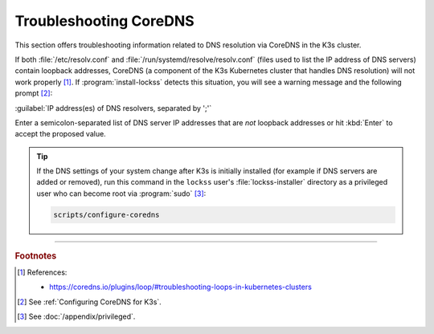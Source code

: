 =======================
Troubleshooting CoreDNS
=======================

This section offers troubleshooting information related to DNS resolution via CoreDNS in the K3s cluster.

If both :file:`/etc/resolv.conf` and :file:`/run/systemd/resolve/resolv.conf` (files used to list the IP address of DNS servers) contain loopback addresses, CoreDNS (a component of the K3s Kubernetes cluster that handles DNS resolution) will not work properly [#fnreference]_. If :program:`install-lockss` detects this situation, you will see a warning message and the following prompt [#fninstaller]_:

:guilabel:`IP address(es) of DNS resolvers, separated by ';'`

Enter a semicolon-separated list of DNS server IP addresses that are *not* loopback addresses or hit :kbd:`Enter` to accept the proposed value.

.. tip::

   If the DNS settings of your system change after K3s is initially installed (for example if DNS servers are added or removed), run this command in the ``lockss`` user's :file:`lockss-installer` directory as a privileged user who can become root via :program:`sudo` [#fnprivileged]_:

   .. code-block:: shell

      scripts/configure-coredns

----

.. rubric:: Footnotes

.. [#fnreference]

   References:

   *  https://coredns.io/plugins/loop/#troubleshooting-loops-in-kubernetes-clusters

.. [#fninstaller]

   See :ref:`Configuring CoreDNS for K3s`.

.. [#fnprivileged]

   See :doc:`/appendix/privileged`.
